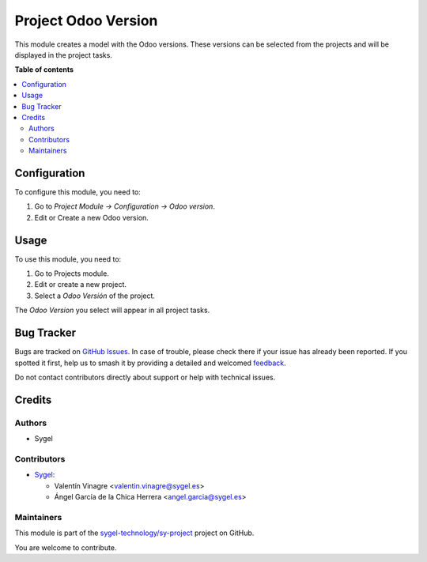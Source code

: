 ====================
Project Odoo Version
====================

.. 
   !!!!!!!!!!!!!!!!!!!!!!!!!!!!!!!!!!!!!!!!!!!!!!!!!!!!
   !! This file is generated by oca-gen-addon-readme !!
   !! changes will be overwritten.                   !!
   !!!!!!!!!!!!!!!!!!!!!!!!!!!!!!!!!!!!!!!!!!!!!!!!!!!!
   !! source digest: sha256:d7e17aca6e0935402878b947f3df87d5532934233632a5e8c6eab98176e94812
   !!!!!!!!!!!!!!!!!!!!!!!!!!!!!!!!!!!!!!!!!!!!!!!!!!!!

.. |badge1| image:: https://img.shields.io/badge/maturity-Beta-yellow.png
    :target: https://odoo-community.org/page/development-status
    :alt: Beta
.. |badge2| image:: https://img.shields.io/badge/licence-AGPL--3-blue.png
    :target: http://www.gnu.org/licenses/agpl-3.0-standalone.html
    :alt: License: AGPL-3
.. |badge3| image:: https://img.shields.io/badge/github-sygel--technology%2Fsy--project-lightgray.png?logo=github
    :target: https://github.com/sygel-technology/sy-project/tree/16.0/project_odoo_version
    :alt: sygel-technology/sy-project

|badge1| |badge2| |badge3|

This module creates a model with the Odoo versions. These versions can be selected from the projects and will be displayed in the project tasks.

**Table of contents**

.. contents::
   :local:

Configuration
=============

To configure this module, you need to:

#. Go to *Project Module -> Configuration -> Odoo version*.
#. Edit or Create a new Odoo version.

Usage
=====

To use this module, you need to:

#. Go to Projects module.
#. Edit or create a new project.
#. Select a *Odoo Versión* of the project.

The *Odoo Version* you select will appear in all project tasks.

Bug Tracker
===========

Bugs are tracked on `GitHub Issues <https://github.com/sygel-technology/sy-project/issues>`_.
In case of trouble, please check there if your issue has already been reported.
If you spotted it first, help us to smash it by providing a detailed and welcomed
`feedback <https://github.com/sygel-technology/sy-project/issues/new?body=module:%20project_odoo_version%0Aversion:%2016.0%0A%0A**Steps%20to%20reproduce**%0A-%20...%0A%0A**Current%20behavior**%0A%0A**Expected%20behavior**>`_.

Do not contact contributors directly about support or help with technical issues.

Credits
=======

Authors
~~~~~~~

* Sygel

Contributors
~~~~~~~~~~~~

* `Sygel <https://www.sygel.es>`__:

  * Valentín Vinagre <valentin.vinagre@sygel.es>
  * Ángel García de la Chica Herrera <angel.garcia@sygel.es>

Maintainers
~~~~~~~~~~~

This module is part of the `sygel-technology/sy-project <https://github.com/sygel-technology/sy-project/tree/16.0/project_odoo_version>`_ project on GitHub.

You are welcome to contribute.
